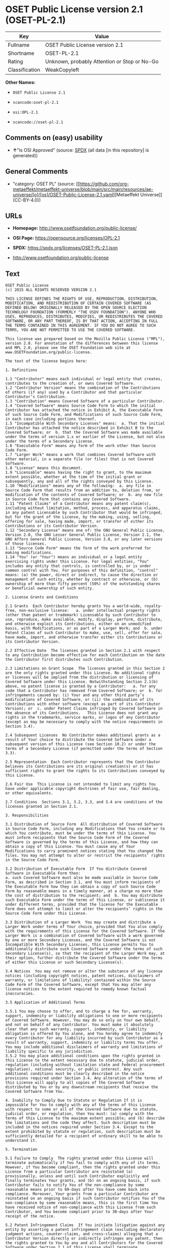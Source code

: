 * OSET Public License version 2.1 (OSET-PL-2.1)
| Key            | Value                                        |
|----------------+----------------------------------------------|
| Fullname       | OSET Public License version 2.1              |
| Shortname      | OSET-PL-2.1                                  |
| Rating         | Unknown, probably Attention or Stop or No-Go |
| Classification | WeakCopyleft                                 |

*Other Names:*

- =OSET Public License 2.1=

- =scancode:oset-pl-2.1=

- =osi:OPL-2.1=

- =scancode://oset-pl-2.1=

** Comments on (easy) usability

- *↑*"Is OSI Approved" (source:
  [[https://spdx.org/licenses/OSET-PL-2.1.html][SPDX]] (all data [in
  this repository] is generated))

** General Comments

- "category: OSET PL" (source:
  [[https://github.com/org-metaeffekt/metaeffekt-universe/blob/main/src/main/resources/ae-universe/[o]/[os]/OSET-Public-License-2.1.yaml][Metaeffekt
  Universe]] (CC-BY-4.0))

** URLs

- *Homepage:* http://www.osetfoundation.org/public-license/

- *OSI Page:* https://opensource.org/licenses/OPL-2.1

- *SPDX:* https://spdx.org/licenses/OSET-PL-2.1.json

- http://www.osetfoundation.org/public-license

** Text
#+begin_example
  OSET Public License
  (c) 2015 ALL RIGHTS RESERVED VERSION 2.1

  THIS LICENSE DEFINES THE RIGHTS OF USE, REPRODUCTION, DISTRIBUTION, MODIFICATION, AND REDISTRIBUTION OF CERTAIN COVERED SOFTWARE (AS DEFINED BELOW) ORIGINALLY RELEASED BY THE OPEN SOURCE ELECTION TECHNOLOGY FOUNDATION (FORMERLY "THE OSDV FOUNDATION"). ANYONE WHO USES, REPRODUCES, DISTRIBUTES, MODIFIES, OR REDISTRIBUTES THE COVERED SOFTWARE, OR ANY PART THEREOF, IS BY THAT ACTION, ACCEPTING IN FULL THE TERMS CONTAINED IN THIS AGREEMENT. IF YOU DO NOT AGREE TO SUCH TERMS, YOU ARE NOT PERMITTED TO USE THE COVERED SOFTWARE.

  This license was prepared based on the Mozilla Public License ("MPL"), version 2.0. For annotation of the differences between this license and MPL 2.0, please see the OSET Foundation web site at www.OSETFoundation.org/public-license.

  The text of the license begins here:

  1. Definitions

  1.1 "Contributor" means each individual or legal entity that creates, contributes to the creation of, or owns Covered Software. 
  1.2 "Contributor Version" means the combination of the Contributions of others (if any) used by a Contributor and that particular Contributor’s Contribution. 
  1.3 "Contribution" means Covered Software of a particular Contributor. 
  1.4 "Covered Software" means Source Code Form to which the initial Contributor has attached the notice in Exhibit A, the Executable Form of such Source Code Form, and Modifications of such Source Code Form, in each case including portions thereof. 
  1.5 "Incompatible With Secondary Licenses" means:  a. That the initial Contributor has attached the notice described in Exhibit B to the Covered Software; or  b. that the Covered Software was made available under the terms of version 1.x or earlier of the License, but not also under the terms of a Secondary License. 
  1.6 "Executable Form" means any form of the work other than Source Code Form. 
  1.7 "Larger Work" means a work that combines Covered Software with other material, in a separate file (or files) that is not Covered Software. 
  1.8 "License" means this document. 
  1.9 "Licensable" means having the right to grant, to the maximum extent possible, whether at the time of the initial grant or subsequently, any and all of the rights conveyed by this License. 
  1.10 "Modifications" means any of the following:  a. any file in Source Code Form that results from an addition to, deletion from, or modification of the contents of Covered Software; or  b. any new file in Source Code Form that contains any Covered Software. 
  1.11 "Patent Claims" of a Contributor means any patent claim(s), including without limitation, method, process, and apparatus claims, in any patent Licensable by such Contributor that would be infringed, but for the grant of the License, by the making, using, selling, offering for sale, having made, import, or transfer of either its Contributions or its Contributor Version. 
  1.12 "Secondary License" means one of: the GNU General Public License, Version 2.0, the GNU Lesser General Public License, Version 2.1, the GNU Affero General Public License, Version 3.0, or any later versions of those licenses. 
  1.13 "Source Code Form" means the form of the work preferred for making modifications. 
  1.14 "You" (or "Your") means an individual or a legal entity exercising rights under this License. For legal entities, "You" includes any entity that controls, is controlled by, or is under common control with You. For purposes of this definition, "control" means: (a) the power, direct or indirect, to cause the direction or management of such entity, whether by contract or otherwise, or (b) ownership of more than fifty percent (50%) of the outstanding shares or beneficial ownership of such entity.

  2. License Grants and Conditions

  2.1 Grants  Each Contributor hereby grants You a world-wide, royalty-free, non-exclusive license:   a. under intellectual property rights (other than patent or trademark) Licensable by such Contributor to use, reproduce, make available, modify, display, perform, distribute, and otherwise exploit its Contributions, either on an unmodified basis, with Modifications, or as part of a Larger Work; and  b. under Patent Claims of such Contributor to make, use, sell, offer for sale, have made, import, and otherwise transfer either its Contributions or its Contributor Version.

  2.2 Effective Date  The licenses granted in Section 2.1 with respect to any Contribution become effective for each Contribution on the date the Contributor first distributes such Contribution.

  2.3 Limitations on Grant Scope  The licenses granted in this Section 2 are the only rights granted under this License. No additional rights or licenses will be implied from the distribution or licensing of Covered Software under this License. Notwithstanding Section 2.1(b) above, no patent license is granted by a Contributor:   a. for any code that a Contributor has removed from Covered Software; or  b. for infringements caused by: (i) Your and any other third party’s modifications of Covered Software, or (ii) the combination of its Contributions with other software (except as part of its Contributor Version); or  c. under Patent Claims infringed by Covered Software in the absence of its Contributions.   This License does not grant any rights in the trademarks, service marks, or logos of any Contributor (except as may be necessary to comply with the notice requirements in Section 3.4).

  2.4 Subsequent Licenses  No Contributor makes additional grants as a result of Your choice to distribute the Covered Software under a subsequent version of this License (see Section 10.2) or under the terms of a Secondary License (if permitted under the terms of Section 3.3).

  2.5 Representation  Each Contributor represents that the Contributor believes its Contributions are its original creation(s) or it has sufficient rights to grant the rights to its Contributions conveyed by this License.

  2.6 Fair Use  This License is not intended to limit any rights You have under applicable copyright doctrines of fair use, fair dealing, or other equivalents.

  2.7 Conditions  Sections 3.1, 3.2, 3.3, and 3.4 are conditions of the licenses granted in Section 2.1.

  3. Responsibilities

  3.1 Distribution of Source Form  All distribution of Covered Software in Source Code Form, including any Modifications that You create or to which You contribute, must be under the terms of this License. You must inform recipients that the Source Code Form of the Covered Software is governed by the terms of this License, and how they can obtain a copy of this License. You must cause any of Your Modifications to carry prominent notices stating that You changed the files. You may not attempt to alter or restrict the recipients’ rights in the Source Code Form.

  3.2 Distribution of Executable Form  If You distribute Covered Software in Executable Form then:  
  a. such Covered Software must also be made available in Source Code Form, as described in Section 3.1, and You must inform recipients of the Executable Form how they can obtain a copy of such Source Code Form by reasonable means in a timely manner, at a charge no more than the cost of distribution to the recipient; and  b. You may distribute such Executable Form under the terms of this License, or sublicense it under different terms, provided that the license for the Executable Form does not attempt to limit or alter the recipients’ rights in the Source Code Form under this License.

  3.3 Distribution of a Larger Work  You may create and distribute a Larger Work under terms of Your choice, provided that You also comply with the requirements of this License for the Covered Software. If the Larger Work is a combination of Covered Software with a work governed by one or more Secondary Licenses, and the Covered Software is not Incompatible With Secondary Licenses, this License permits You to additionally distribute such Covered Software under the terms of such Secondary License(s), so that the recipient of the Larger Work may, at their option, further distribute the Covered Software under the terms of either this License or such Secondary License(s).

  3.4 Notices  You may not remove or alter the substance of any license notices (including copyright notices, patent notices, disclaimers of warranty, or limitations of liability) contained within the Source Code Form of the Covered Software, except that You may alter any license notices to the extent required to remedy known factual inaccuracies.

  3.5 Application of Additional Terms

  3.5.1 You may choose to offer, and to charge a fee for, warranty, support, indemnity or liability obligations to one or more recipients of Covered Software. However, You may do so only on Your own behalf, and not on behalf of any Contributor. You must make it absolutely clear that any such warranty, support, indemnity, or liability obligation is offered by You alone, and You hereby agree to indemnify every Contributor for any liability incurred by such Contributor as a result of warranty, support, indemnity or liability terms You offer. You may include additional disclaimers of warranty and limitations of liability specific to any jurisdiction. 
  3.5.2 You may place additional conditions upon the rights granted in this License to the extent necessary due to statute, judicial order, regulation (including without limitation state and federal procurement regulation), national security, or public interest. Any such additional conditions must be clearly described in the notice provisions required under Section 3.4. Any alteration of the terms of this License will apply to all copies of the Covered Software distributed by You or by any downstream recipients that receive the Covered Software from You.

  4. Inability to Comply Due to Statute or Regulation If it is impossible for You to comply with any of the terms of this License with respect to some or all of the Covered Software due to statute, judicial order, or regulation, then You must: (a) comply with the terms of this License to the maximum extent possible; and (b) describe the limitations and the code they affect. Such description must be included in the notices required under Section 3.4. Except to the extent prohibited by statute or regulation, such description must be sufficiently detailed for a recipient of ordinary skill to be able to understand it.

  5. Termination

  5.1 Failure to Comply  The rights granted under this License will terminate automatically if You fail to comply with any of its terms. However, if You become compliant, then the rights granted under this License from a particular Contributor are reinstated (a) provisionally, unless and until such Contributor explicitly and finally terminates Your grants, and (b) on an ongoing basis, if such Contributor fails to notify You of the non-compliance by some reasonable means prior to 60-days after You have come back into compliance. Moreover, Your grants from a particular Contributor are reinstated on an ongoing basis if such Contributor notifies You of the non-compliance by some reasonable means, this is the first time You have received notice of non-compliance with this License from such Contributor, and You become compliant prior to 30-days after Your receipt of the notice.

  5.2 Patent Infringement Claims  If You initiate litigation against any entity by asserting a patent infringement claim (excluding declaratory judgment actions, counter-claims, and cross-claims) alleging that a Contributor Version directly or indirectly infringes any patent, then the rights granted to You by any and all Contributors for the Covered Software under Section 2.1 of this License shall terminate.

  5.3 Additional Compliance Terms  Notwithstanding the foregoing in this Section 5, for purposes of this Section, if You breach Section 3.1 (Distribution of Source Form), Section 3.2 (Distribution of Executable Form), Section 3.3 (Distribution of a Larger Work), or Section 3.4 (Notices), then becoming compliant as described in Section 5.1 must also include, no later than 30 days after receipt by You of notice of such violation by a Contributor, making the Covered Software available in Source Code Form as required by this License on a publicly available computer network for a period of no less than three (3) years.

  5.4 Contributor Remedies  If You fail to comply with the terms of this License and do not thereafter become compliant in accordance with Section 5.1 and, if applicable, Section 5.3, then each Contributor reserves its right, in addition to any other rights it may have in law or in equity, to bring an action seeking injunctive relief, or damages for willful copyright or patent infringement (including without limitation damages for unjust enrichment, where available under law), for all actions in violation of rights that would otherwise have been granted under the terms of this License.

  5.5 End User License Agreements  In the event of termination under this Section 5, all end user license agreements (excluding distributors and resellers), which have been validly granted by You or Your distributors under this License prior to termination shall survive termination.

  6. Disclaimer of Warranty Covered Software is provided under this License on an "as is" basis, without warranty of any kind, either expressed, implied, or statutory, including, without limitation, warranties that the Covered Software is free of defects, merchantable, fit for a particular purpose or non-infringing. The entire risk as to the quality and performance of the Covered Software is with You. Should any Covered Software prove defective in any respect, You (not any Contributor) assume the cost of any necessary servicing, repair, or correction. This disclaimer of warranty constitutes an essential part of this License. No use of any Covered Software is authorized under this License except under this disclaimer.

  7. Limitation of Liability Under no circumstances and under no legal theory, whether tort (including negligence), contract, or otherwise, shall any Contributor, or anyone who distributes Covered Software as permitted above, be liable to You for any direct, indirect, special, incidental, or consequential damages of any character including, without limitation, damages for lost profits, loss of goodwill, work stoppage, computer failure or malfunction, or any and all other commercial damages or losses, even if such party shall have been informed of the possibility of such damages. This limitation of liability shall not apply to liability for death or personal injury resulting from such party’s negligence to the extent applicable law prohibits such limitation. Some jurisdictions do not allow the exclusion or limitation of incidental or consequential damages, so this exclusion and limitation may not apply to You.

  8. Litigation Any litigation relating to this License may be brought only in the courts of a jurisdiction where the defendant maintains its principal place of business and such litigation shall be governed by laws of that jurisdiction, without reference to its conflict-of-law provisions. Nothing in this Section shall prevent a party’s ability to bring cross-claims or counter-claims.

  9. Government Terms

  9.1 Commercial Item  The Covered Software is a "commercial item," as that term is defined in 48 C.F.R. 2.101 (Oct. 1995), consisting of "commercial computer software" and "commercial computer software documentation," as such terms are used in 48 C.F.R. 12.212 (Sept. 1995). Consistent with 48 C.F.R. 12.212 and 48 C.F.R. 227.7202-1 through 227.7202-4 (June 1995), all U.S. Government End Users acquire Covered Software with only those rights set forth herein.

  9.2 No Sovereign Immunity  The U.S. federal government and states that use or distribute Covered Software hereby waive their sovereign immunity with respect to enforcement of the provisions of this License.

  9.3 Choice of Law and Venue

  9.3.1 If You are a government of a state of the United States, or Your use of the Covered Software is pursuant to a procurement contract with such a state government, this License shall be governed by the law of such state, excluding its conflict-of-law provisions, and the adjudication of disputes relating to this License will be subject to the exclusive jurisdiction of the state and federal courts located in such state. 
  9.3.2 If You are an agency of the United States federal government, or Your use of the Covered Software is pursuant to a procurement contract with such an agency, this License shall be governed by federal law for all purposes, and the adjudication of disputes relating to this License will be subject to the exclusive jurisdiction of the federal courts located in Washington, D.C. 
  9.3.3 You may alter the terms of this Section 9.3 for this License as described in Section 3.5.2.

  9.4 Supremacy  This Section 9 is in lieu of, and supersedes, any other Federal Acquisition Regulation, Defense Federal Acquisition Regulation, or other clause or provision that addresses government rights in computer software under this License.

  10. Miscellaneous This License represents the complete agreement concerning the subject matter hereof. If any provision of this License is held to be unenforceable, such provision shall be reformed only to the extent necessary to make it enforceable. Any law or regulation, which provides that the language of a contract shall be construed against the drafter, shall not be used to construe this License against a Contributor.

  11. Versions of the License

  11.1 New Versions The Open Source Election Technology Foundation ("OSET") (formerly known as the Open Source Digital Voting Foundation) is the steward of this License. Except as provided in Section 11.3, no one other than the license steward has the right to modify or publish new versions of this License. Each version will be given a distinguishing version number.

  11.2 Effects of New Versions You may distribute the Covered Software under the terms of the version of the License under which You originally received the Covered Software, or under the terms of any subsequent version published by the license steward.

  11.3 Modified Versions If You create software not governed by this License, and You want to create a new license for such software, You may create and use a modified version of this License if You rename the license and remove any references to the name of the license steward (except to note that such modified license differs from this License).

  11.4 Distributing Source Code Form That is Incompatible With Secondary Licenses If You choose to distribute Source Code Form that is Incompatible With Secondary Licenses under the terms of this version of the License, the notice described in Exhibit B of this License must be attached.

  EXHIBIT A – Source Code Form License Notice

  This Source Code Form is subject to the terms of the OSET Public License, v.2.1 ("OSET-PL-2.1"). If a copy of the OPL was not distributed with this file, You can obtain one at: www.OSETFoundation.org/public-license.

  If it is not possible or desirable to put the Notice in a particular file, then You may include the Notice in a location (e.g., such as a LICENSE file in a relevant directory) where a recipient would be likely to look for such a notice. You may add additional accurate notices of copyright ownership.

  EXHIBIT B - "Incompatible With Secondary License" Notice

  This Source Code Form is "Incompatible With Secondary Licenses", as defined by the OSET Public License, v.2.1.
#+end_example

--------------

** Raw Data
*** Facts

- LicenseName

- [[https://github.com/org-metaeffekt/metaeffekt-universe/blob/main/src/main/resources/ae-universe/[o]/[os]/OSET-Public-License-2.1.yaml][Metaeffekt
  Universe]] (CC-BY-4.0)

- [[https://github.com/OpenChain-Project/curriculum/raw/ddf1e879341adbd9b297cd67c5d5c16b2076540b/policy-template/Open%20Source%20Policy%20Template%20for%20OpenChain%20Specification%201.2.ods][OpenChainPolicyTemplate]]
  (CC0-1.0)

- [[https://spdx.org/licenses/OSET-PL-2.1.html][SPDX]] (all data [in
  this repository] is generated)

- [[https://github.com/nexB/scancode-toolkit/blob/develop/src/licensedcode/data/licenses/oset-pl-2.1.yml][Scancode]]
  (CC0-1.0)

*** Raw JSON
#+begin_example
  {
      "__impliedNames": [
          "OSET-PL-2.1",
          "OSET Public License 2.1",
          "scancode:oset-pl-2.1",
          "osi:OPL-2.1",
          "OSET Public License version 2.1",
          "scancode://oset-pl-2.1"
      ],
      "__impliedId": "OSET-PL-2.1",
      "__impliedAmbiguousNames": [
          "OSET PL, Version 2.1",
          "OSET PL, 2.1",
          "OSET-PL, Version 2.1",
          "OSET-PL, 2.1",
          "OSET Public License (c) 2015 ALL RIGHTS RESERVED VERSION 2.1"
      ],
      "__impliedComments": [
          [
              "Metaeffekt Universe",
              [
                  "category: OSET PL"
              ]
          ]
      ],
      "facts": {
          "LicenseName": {
              "implications": {
                  "__impliedNames": [
                      "OSET-PL-2.1"
                  ],
                  "__impliedId": "OSET-PL-2.1"
              },
              "shortname": "OSET-PL-2.1",
              "otherNames": []
          },
          "SPDX": {
              "isSPDXLicenseDeprecated": false,
              "spdxFullName": "OSET Public License version 2.1",
              "spdxDetailsURL": "https://spdx.org/licenses/OSET-PL-2.1.json",
              "_sourceURL": "https://spdx.org/licenses/OSET-PL-2.1.html",
              "spdxLicIsOSIApproved": true,
              "spdxSeeAlso": [
                  "http://www.osetfoundation.org/public-license",
                  "https://opensource.org/licenses/OPL-2.1"
              ],
              "_implications": {
                  "__impliedNames": [
                      "OSET-PL-2.1",
                      "OSET Public License version 2.1"
                  ],
                  "__impliedId": "OSET-PL-2.1",
                  "__impliedJudgement": [
                      [
                          "SPDX",
                          {
                              "tag": "PositiveJudgement",
                              "contents": "Is OSI Approved"
                          }
                      ]
                  ],
                  "__isOsiApproved": true,
                  "__impliedURLs": [
                      [
                          "SPDX",
                          "https://spdx.org/licenses/OSET-PL-2.1.json"
                      ],
                      [
                          null,
                          "http://www.osetfoundation.org/public-license"
                      ],
                      [
                          null,
                          "https://opensource.org/licenses/OPL-2.1"
                      ]
                  ]
              },
              "spdxLicenseId": "OSET-PL-2.1"
          },
          "Scancode": {
              "otherUrls": [
                  "http://opensource.org/licenses/OPL-2.1",
                  "http://www.osetfoundation.org/public-license"
              ],
              "homepageUrl": "http://www.osetfoundation.org/public-license/",
              "shortName": "OSET-PL-2.1",
              "textUrls": null,
              "text": "OSET Public License\n(c) 2015 ALL RIGHTS RESERVED VERSION 2.1\n\nTHIS LICENSE DEFINES THE RIGHTS OF USE, REPRODUCTION, DISTRIBUTION, MODIFICATION, AND REDISTRIBUTION OF CERTAIN COVERED SOFTWARE (AS DEFINED BELOW) ORIGINALLY RELEASED BY THE OPEN SOURCE ELECTION TECHNOLOGY FOUNDATION (FORMERLY \"THE OSDV FOUNDATION\"). ANYONE WHO USES, REPRODUCES, DISTRIBUTES, MODIFIES, OR REDISTRIBUTES THE COVERED SOFTWARE, OR ANY PART THEREOF, IS BY THAT ACTION, ACCEPTING IN FULL THE TERMS CONTAINED IN THIS AGREEMENT. IF YOU DO NOT AGREE TO SUCH TERMS, YOU ARE NOT PERMITTED TO USE THE COVERED SOFTWARE.\n\nThis license was prepared based on the Mozilla Public License (\"MPL\"), version 2.0. For annotation of the differences between this license and MPL 2.0, please see the OSET Foundation web site at www.OSETFoundation.org/public-license.\n\nThe text of the license begins here:\n\n1. Definitions\n\n1.1 \"Contributor\" means each individual or legal entity that creates, contributes to the creation of, or owns Covered Software. \n1.2 \"Contributor Version\" means the combination of the Contributions of others (if any) used by a Contributor and that particular Contributorâs Contribution. \n1.3 \"Contribution\" means Covered Software of a particular Contributor. \n1.4 \"Covered Software\" means Source Code Form to which the initial Contributor has attached the notice in Exhibit A, the Executable Form of such Source Code Form, and Modifications of such Source Code Form, in each case including portions thereof. \n1.5 \"Incompatible With Secondary Licenses\" means:  a. That the initial Contributor has attached the notice described in Exhibit B to the Covered Software; or  b. that the Covered Software was made available under the terms of version 1.x or earlier of the License, but not also under the terms of a Secondary License. \n1.6 \"Executable Form\" means any form of the work other than Source Code Form. \n1.7 \"Larger Work\" means a work that combines Covered Software with other material, in a separate file (or files) that is not Covered Software. \n1.8 \"License\" means this document. \n1.9 \"Licensable\" means having the right to grant, to the maximum extent possible, whether at the time of the initial grant or subsequently, any and all of the rights conveyed by this License. \n1.10 \"Modifications\" means any of the following:  a. any file in Source Code Form that results from an addition to, deletion from, or modification of the contents of Covered Software; or  b. any new file in Source Code Form that contains any Covered Software. \n1.11 \"Patent Claims\" of a Contributor means any patent claim(s), including without limitation, method, process, and apparatus claims, in any patent Licensable by such Contributor that would be infringed, but for the grant of the License, by the making, using, selling, offering for sale, having made, import, or transfer of either its Contributions or its Contributor Version. \n1.12 \"Secondary License\" means one of: the GNU General Public License, Version 2.0, the GNU Lesser General Public License, Version 2.1, the GNU Affero General Public License, Version 3.0, or any later versions of those licenses. \n1.13 \"Source Code Form\" means the form of the work preferred for making modifications. \n1.14 \"You\" (or \"Your\") means an individual or a legal entity exercising rights under this License. For legal entities, \"You\" includes any entity that controls, is controlled by, or is under common control with You. For purposes of this definition, \"control\" means: (a) the power, direct or indirect, to cause the direction or management of such entity, whether by contract or otherwise, or (b) ownership of more than fifty percent (50%) of the outstanding shares or beneficial ownership of such entity.\n\n2. License Grants and Conditions\n\n2.1 Grants  Each Contributor hereby grants You a world-wide, royalty-free, non-exclusive license:   a. under intellectual property rights (other than patent or trademark) Licensable by such Contributor to use, reproduce, make available, modify, display, perform, distribute, and otherwise exploit its Contributions, either on an unmodified basis, with Modifications, or as part of a Larger Work; and  b. under Patent Claims of such Contributor to make, use, sell, offer for sale, have made, import, and otherwise transfer either its Contributions or its Contributor Version.\n\n2.2 Effective Date  The licenses granted in Section 2.1 with respect to any Contribution become effective for each Contribution on the date the Contributor first distributes such Contribution.\n\n2.3 Limitations on Grant Scope  The licenses granted in this Section 2 are the only rights granted under this License. No additional rights or licenses will be implied from the distribution or licensing of Covered Software under this License. Notwithstanding Section 2.1(b) above, no patent license is granted by a Contributor:   a. for any code that a Contributor has removed from Covered Software; or  b. for infringements caused by: (i) Your and any other third partyâs modifications of Covered Software, or (ii) the combination of its Contributions with other software (except as part of its Contributor Version); or  c. under Patent Claims infringed by Covered Software in the absence of its Contributions.   This License does not grant any rights in the trademarks, service marks, or logos of any Contributor (except as may be necessary to comply with the notice requirements in Section 3.4).\n\n2.4 Subsequent Licenses  No Contributor makes additional grants as a result of Your choice to distribute the Covered Software under a subsequent version of this License (see Section 10.2) or under the terms of a Secondary License (if permitted under the terms of Section 3.3).\n\n2.5 Representation  Each Contributor represents that the Contributor believes its Contributions are its original creation(s) or it has sufficient rights to grant the rights to its Contributions conveyed by this License.\n\n2.6 Fair Use  This License is not intended to limit any rights You have under applicable copyright doctrines of fair use, fair dealing, or other equivalents.\n\n2.7 Conditions  Sections 3.1, 3.2, 3.3, and 3.4 are conditions of the licenses granted in Section 2.1.\n\n3. Responsibilities\n\n3.1 Distribution of Source Form  All distribution of Covered Software in Source Code Form, including any Modifications that You create or to which You contribute, must be under the terms of this License. You must inform recipients that the Source Code Form of the Covered Software is governed by the terms of this License, and how they can obtain a copy of this License. You must cause any of Your Modifications to carry prominent notices stating that You changed the files. You may not attempt to alter or restrict the recipientsâ rights in the Source Code Form.\n\n3.2 Distribution of Executable Form  If You distribute Covered Software in Executable Form then:  \na. such Covered Software must also be made available in Source Code Form, as described in Section 3.1, and You must inform recipients of the Executable Form how they can obtain a copy of such Source Code Form by reasonable means in a timely manner, at a charge no more than the cost of distribution to the recipient; and  b. You may distribute such Executable Form under the terms of this License, or sublicense it under different terms, provided that the license for the Executable Form does not attempt to limit or alter the recipientsâ rights in the Source Code Form under this License.\n\n3.3 Distribution of a Larger Work  You may create and distribute a Larger Work under terms of Your choice, provided that You also comply with the requirements of this License for the Covered Software. If the Larger Work is a combination of Covered Software with a work governed by one or more Secondary Licenses, and the Covered Software is not Incompatible With Secondary Licenses, this License permits You to additionally distribute such Covered Software under the terms of such Secondary License(s), so that the recipient of the Larger Work may, at their option, further distribute the Covered Software under the terms of either this License or such Secondary License(s).\n\n3.4 Notices  You may not remove or alter the substance of any license notices (including copyright notices, patent notices, disclaimers of warranty, or limitations of liability) contained within the Source Code Form of the Covered Software, except that You may alter any license notices to the extent required to remedy known factual inaccuracies.\n\n3.5 Application of Additional Terms\n\n3.5.1 You may choose to offer, and to charge a fee for, warranty, support, indemnity or liability obligations to one or more recipients of Covered Software. However, You may do so only on Your own behalf, and not on behalf of any Contributor. You must make it absolutely clear that any such warranty, support, indemnity, or liability obligation is offered by You alone, and You hereby agree to indemnify every Contributor for any liability incurred by such Contributor as a result of warranty, support, indemnity or liability terms You offer. You may include additional disclaimers of warranty and limitations of liability specific to any jurisdiction. \n3.5.2 You may place additional conditions upon the rights granted in this License to the extent necessary due to statute, judicial order, regulation (including without limitation state and federal procurement regulation), national security, or public interest. Any such additional conditions must be clearly described in the notice provisions required under Section 3.4. Any alteration of the terms of this License will apply to all copies of the Covered Software distributed by You or by any downstream recipients that receive the Covered Software from You.\n\n4. Inability to Comply Due to Statute or Regulation If it is impossible for You to comply with any of the terms of this License with respect to some or all of the Covered Software due to statute, judicial order, or regulation, then You must: (a) comply with the terms of this License to the maximum extent possible; and (b) describe the limitations and the code they affect. Such description must be included in the notices required under Section 3.4. Except to the extent prohibited by statute or regulation, such description must be sufficiently detailed for a recipient of ordinary skill to be able to understand it.\n\n5. Termination\n\n5.1 Failure to Comply  The rights granted under this License will terminate automatically if You fail to comply with any of its terms. However, if You become compliant, then the rights granted under this License from a particular Contributor are reinstated (a) provisionally, unless and until such Contributor explicitly and finally terminates Your grants, and (b) on an ongoing basis, if such Contributor fails to notify You of the non-compliance by some reasonable means prior to 60-days after You have come back into compliance. Moreover, Your grants from a particular Contributor are reinstated on an ongoing basis if such Contributor notifies You of the non-compliance by some reasonable means, this is the first time You have received notice of non-compliance with this License from such Contributor, and You become compliant prior to 30-days after Your receipt of the notice.\n\n5.2 Patent Infringement Claims  If You initiate litigation against any entity by asserting a patent infringement claim (excluding declaratory judgment actions, counter-claims, and cross-claims) alleging that a Contributor Version directly or indirectly infringes any patent, then the rights granted to You by any and all Contributors for the Covered Software under Section 2.1 of this License shall terminate.\n\n5.3 Additional Compliance Terms  Notwithstanding the foregoing in this Section 5, for purposes of this Section, if You breach Section 3.1 (Distribution of Source Form), Section 3.2 (Distribution of Executable Form), Section 3.3 (Distribution of a Larger Work), or Section 3.4 (Notices), then becoming compliant as described in Section 5.1 must also include, no later than 30 days after receipt by You of notice of such violation by a Contributor, making the Covered Software available in Source Code Form as required by this License on a publicly available computer network for a period of no less than three (3) years.\n\n5.4 Contributor Remedies  If You fail to comply with the terms of this License and do not thereafter become compliant in accordance with Section 5.1 and, if applicable, Section 5.3, then each Contributor reserves its right, in addition to any other rights it may have in law or in equity, to bring an action seeking injunctive relief, or damages for willful copyright or patent infringement (including without limitation damages for unjust enrichment, where available under law), for all actions in violation of rights that would otherwise have been granted under the terms of this License.\n\n5.5 End User License Agreements  In the event of termination under this Section 5, all end user license agreements (excluding distributors and resellers), which have been validly granted by You or Your distributors under this License prior to termination shall survive termination.\n\n6. Disclaimer of Warranty Covered Software is provided under this License on an \"as is\" basis, without warranty of any kind, either expressed, implied, or statutory, including, without limitation, warranties that the Covered Software is free of defects, merchantable, fit for a particular purpose or non-infringing. The entire risk as to the quality and performance of the Covered Software is with You. Should any Covered Software prove defective in any respect, You (not any Contributor) assume the cost of any necessary servicing, repair, or correction. This disclaimer of warranty constitutes an essential part of this License. No use of any Covered Software is authorized under this License except under this disclaimer.\n\n7. Limitation of Liability Under no circumstances and under no legal theory, whether tort (including negligence), contract, or otherwise, shall any Contributor, or anyone who distributes Covered Software as permitted above, be liable to You for any direct, indirect, special, incidental, or consequential damages of any character including, without limitation, damages for lost profits, loss of goodwill, work stoppage, computer failure or malfunction, or any and all other commercial damages or losses, even if such party shall have been informed of the possibility of such damages. This limitation of liability shall not apply to liability for death or personal injury resulting from such partyâs negligence to the extent applicable law prohibits such limitation. Some jurisdictions do not allow the exclusion or limitation of incidental or consequential damages, so this exclusion and limitation may not apply to You.\n\n8. Litigation Any litigation relating to this License may be brought only in the courts of a jurisdiction where the defendant maintains its principal place of business and such litigation shall be governed by laws of that jurisdiction, without reference to its conflict-of-law provisions. Nothing in this Section shall prevent a partyâs ability to bring cross-claims or counter-claims.\n\n9. Government Terms\n\n9.1 Commercial Item  The Covered Software is a \"commercial item,\" as that term is defined in 48 C.F.R. 2.101 (Oct. 1995), consisting of \"commercial computer software\" and \"commercial computer software documentation,\" as such terms are used in 48 C.F.R. 12.212 (Sept. 1995). Consistent with 48 C.F.R. 12.212 and 48 C.F.R. 227.7202-1 through 227.7202-4 (June 1995), all U.S. Government End Users acquire Covered Software with only those rights set forth herein.\n\n9.2 No Sovereign Immunity  The U.S. federal government and states that use or distribute Covered Software hereby waive their sovereign immunity with respect to enforcement of the provisions of this License.\n\n9.3 Choice of Law and Venue\n\n9.3.1 If You are a government of a state of the United States, or Your use of the Covered Software is pursuant to a procurement contract with such a state government, this License shall be governed by the law of such state, excluding its conflict-of-law provisions, and the adjudication of disputes relating to this License will be subject to the exclusive jurisdiction of the state and federal courts located in such state. \n9.3.2 If You are an agency of the United States federal government, or Your use of the Covered Software is pursuant to a procurement contract with such an agency, this License shall be governed by federal law for all purposes, and the adjudication of disputes relating to this License will be subject to the exclusive jurisdiction of the federal courts located in Washington, D.C. \n9.3.3 You may alter the terms of this Section 9.3 for this License as described in Section 3.5.2.\n\n9.4 Supremacy  This Section 9 is in lieu of, and supersedes, any other Federal Acquisition Regulation, Defense Federal Acquisition Regulation, or other clause or provision that addresses government rights in computer software under this License.\n\n10. Miscellaneous This License represents the complete agreement concerning the subject matter hereof. If any provision of this License is held to be unenforceable, such provision shall be reformed only to the extent necessary to make it enforceable. Any law or regulation, which provides that the language of a contract shall be construed against the drafter, shall not be used to construe this License against a Contributor.\n\n11. Versions of the License\n\n11.1 New Versions The Open Source Election Technology Foundation (\"OSET\") (formerly known as the Open Source Digital Voting Foundation) is the steward of this License. Except as provided in Section 11.3, no one other than the license steward has the right to modify or publish new versions of this License. Each version will be given a distinguishing version number.\n\n11.2 Effects of New Versions You may distribute the Covered Software under the terms of the version of the License under which You originally received the Covered Software, or under the terms of any subsequent version published by the license steward.\n\n11.3 Modified Versions If You create software not governed by this License, and You want to create a new license for such software, You may create and use a modified version of this License if You rename the license and remove any references to the name of the license steward (except to note that such modified license differs from this License).\n\n11.4 Distributing Source Code Form That is Incompatible With Secondary Licenses If You choose to distribute Source Code Form that is Incompatible With Secondary Licenses under the terms of this version of the License, the notice described in Exhibit B of this License must be attached.\n\nEXHIBIT A â Source Code Form License Notice\n\nThis Source Code Form is subject to the terms of the OSET Public License, v.2.1 (\"OSET-PL-2.1\"). If a copy of the OPL was not distributed with this file, You can obtain one at: www.OSETFoundation.org/public-license.\n\nIf it is not possible or desirable to put the Notice in a particular file, then You may include the Notice in a location (e.g., such as a LICENSE file in a relevant directory) where a recipient would be likely to look for such a notice. You may add additional accurate notices of copyright ownership.\n\nEXHIBIT B - \"Incompatible With Secondary License\" Notice\n\nThis Source Code Form is \"Incompatible With Secondary Licenses\", as defined by the OSET Public License, v.2.1.",
              "category": "Copyleft Limited",
              "osiUrl": "https://opensource.org/licenses/OPL-2.1",
              "owner": "OSET Foundation",
              "_sourceURL": "https://github.com/nexB/scancode-toolkit/blob/develop/src/licensedcode/data/licenses/oset-pl-2.1.yml",
              "key": "oset-pl-2.1",
              "name": "OSET Public License version 2.1",
              "spdxId": "OSET-PL-2.1",
              "notes": null,
              "_implications": {
                  "__impliedNames": [
                      "scancode://oset-pl-2.1",
                      "OSET-PL-2.1",
                      "OSET-PL-2.1"
                  ],
                  "__impliedId": "OSET-PL-2.1",
                  "__impliedCopyleft": [
                      [
                          "Scancode",
                          "WeakCopyleft"
                      ]
                  ],
                  "__calculatedCopyleft": "WeakCopyleft",
                  "__impliedText": "OSET Public License\n(c) 2015 ALL RIGHTS RESERVED VERSION 2.1\n\nTHIS LICENSE DEFINES THE RIGHTS OF USE, REPRODUCTION, DISTRIBUTION, MODIFICATION, AND REDISTRIBUTION OF CERTAIN COVERED SOFTWARE (AS DEFINED BELOW) ORIGINALLY RELEASED BY THE OPEN SOURCE ELECTION TECHNOLOGY FOUNDATION (FORMERLY \"THE OSDV FOUNDATION\"). ANYONE WHO USES, REPRODUCES, DISTRIBUTES, MODIFIES, OR REDISTRIBUTES THE COVERED SOFTWARE, OR ANY PART THEREOF, IS BY THAT ACTION, ACCEPTING IN FULL THE TERMS CONTAINED IN THIS AGREEMENT. IF YOU DO NOT AGREE TO SUCH TERMS, YOU ARE NOT PERMITTED TO USE THE COVERED SOFTWARE.\n\nThis license was prepared based on the Mozilla Public License (\"MPL\"), version 2.0. For annotation of the differences between this license and MPL 2.0, please see the OSET Foundation web site at www.OSETFoundation.org/public-license.\n\nThe text of the license begins here:\n\n1. Definitions\n\n1.1 \"Contributor\" means each individual or legal entity that creates, contributes to the creation of, or owns Covered Software. \n1.2 \"Contributor Version\" means the combination of the Contributions of others (if any) used by a Contributor and that particular Contributor’s Contribution. \n1.3 \"Contribution\" means Covered Software of a particular Contributor. \n1.4 \"Covered Software\" means Source Code Form to which the initial Contributor has attached the notice in Exhibit A, the Executable Form of such Source Code Form, and Modifications of such Source Code Form, in each case including portions thereof. \n1.5 \"Incompatible With Secondary Licenses\" means:  a. That the initial Contributor has attached the notice described in Exhibit B to the Covered Software; or  b. that the Covered Software was made available under the terms of version 1.x or earlier of the License, but not also under the terms of a Secondary License. \n1.6 \"Executable Form\" means any form of the work other than Source Code Form. \n1.7 \"Larger Work\" means a work that combines Covered Software with other material, in a separate file (or files) that is not Covered Software. \n1.8 \"License\" means this document. \n1.9 \"Licensable\" means having the right to grant, to the maximum extent possible, whether at the time of the initial grant or subsequently, any and all of the rights conveyed by this License. \n1.10 \"Modifications\" means any of the following:  a. any file in Source Code Form that results from an addition to, deletion from, or modification of the contents of Covered Software; or  b. any new file in Source Code Form that contains any Covered Software. \n1.11 \"Patent Claims\" of a Contributor means any patent claim(s), including without limitation, method, process, and apparatus claims, in any patent Licensable by such Contributor that would be infringed, but for the grant of the License, by the making, using, selling, offering for sale, having made, import, or transfer of either its Contributions or its Contributor Version. \n1.12 \"Secondary License\" means one of: the GNU General Public License, Version 2.0, the GNU Lesser General Public License, Version 2.1, the GNU Affero General Public License, Version 3.0, or any later versions of those licenses. \n1.13 \"Source Code Form\" means the form of the work preferred for making modifications. \n1.14 \"You\" (or \"Your\") means an individual or a legal entity exercising rights under this License. For legal entities, \"You\" includes any entity that controls, is controlled by, or is under common control with You. For purposes of this definition, \"control\" means: (a) the power, direct or indirect, to cause the direction or management of such entity, whether by contract or otherwise, or (b) ownership of more than fifty percent (50%) of the outstanding shares or beneficial ownership of such entity.\n\n2. License Grants and Conditions\n\n2.1 Grants  Each Contributor hereby grants You a world-wide, royalty-free, non-exclusive license:   a. under intellectual property rights (other than patent or trademark) Licensable by such Contributor to use, reproduce, make available, modify, display, perform, distribute, and otherwise exploit its Contributions, either on an unmodified basis, with Modifications, or as part of a Larger Work; and  b. under Patent Claims of such Contributor to make, use, sell, offer for sale, have made, import, and otherwise transfer either its Contributions or its Contributor Version.\n\n2.2 Effective Date  The licenses granted in Section 2.1 with respect to any Contribution become effective for each Contribution on the date the Contributor first distributes such Contribution.\n\n2.3 Limitations on Grant Scope  The licenses granted in this Section 2 are the only rights granted under this License. No additional rights or licenses will be implied from the distribution or licensing of Covered Software under this License. Notwithstanding Section 2.1(b) above, no patent license is granted by a Contributor:   a. for any code that a Contributor has removed from Covered Software; or  b. for infringements caused by: (i) Your and any other third party’s modifications of Covered Software, or (ii) the combination of its Contributions with other software (except as part of its Contributor Version); or  c. under Patent Claims infringed by Covered Software in the absence of its Contributions.   This License does not grant any rights in the trademarks, service marks, or logos of any Contributor (except as may be necessary to comply with the notice requirements in Section 3.4).\n\n2.4 Subsequent Licenses  No Contributor makes additional grants as a result of Your choice to distribute the Covered Software under a subsequent version of this License (see Section 10.2) or under the terms of a Secondary License (if permitted under the terms of Section 3.3).\n\n2.5 Representation  Each Contributor represents that the Contributor believes its Contributions are its original creation(s) or it has sufficient rights to grant the rights to its Contributions conveyed by this License.\n\n2.6 Fair Use  This License is not intended to limit any rights You have under applicable copyright doctrines of fair use, fair dealing, or other equivalents.\n\n2.7 Conditions  Sections 3.1, 3.2, 3.3, and 3.4 are conditions of the licenses granted in Section 2.1.\n\n3. Responsibilities\n\n3.1 Distribution of Source Form  All distribution of Covered Software in Source Code Form, including any Modifications that You create or to which You contribute, must be under the terms of this License. You must inform recipients that the Source Code Form of the Covered Software is governed by the terms of this License, and how they can obtain a copy of this License. You must cause any of Your Modifications to carry prominent notices stating that You changed the files. You may not attempt to alter or restrict the recipients’ rights in the Source Code Form.\n\n3.2 Distribution of Executable Form  If You distribute Covered Software in Executable Form then:  \na. such Covered Software must also be made available in Source Code Form, as described in Section 3.1, and You must inform recipients of the Executable Form how they can obtain a copy of such Source Code Form by reasonable means in a timely manner, at a charge no more than the cost of distribution to the recipient; and  b. You may distribute such Executable Form under the terms of this License, or sublicense it under different terms, provided that the license for the Executable Form does not attempt to limit or alter the recipients’ rights in the Source Code Form under this License.\n\n3.3 Distribution of a Larger Work  You may create and distribute a Larger Work under terms of Your choice, provided that You also comply with the requirements of this License for the Covered Software. If the Larger Work is a combination of Covered Software with a work governed by one or more Secondary Licenses, and the Covered Software is not Incompatible With Secondary Licenses, this License permits You to additionally distribute such Covered Software under the terms of such Secondary License(s), so that the recipient of the Larger Work may, at their option, further distribute the Covered Software under the terms of either this License or such Secondary License(s).\n\n3.4 Notices  You may not remove or alter the substance of any license notices (including copyright notices, patent notices, disclaimers of warranty, or limitations of liability) contained within the Source Code Form of the Covered Software, except that You may alter any license notices to the extent required to remedy known factual inaccuracies.\n\n3.5 Application of Additional Terms\n\n3.5.1 You may choose to offer, and to charge a fee for, warranty, support, indemnity or liability obligations to one or more recipients of Covered Software. However, You may do so only on Your own behalf, and not on behalf of any Contributor. You must make it absolutely clear that any such warranty, support, indemnity, or liability obligation is offered by You alone, and You hereby agree to indemnify every Contributor for any liability incurred by such Contributor as a result of warranty, support, indemnity or liability terms You offer. You may include additional disclaimers of warranty and limitations of liability specific to any jurisdiction. \n3.5.2 You may place additional conditions upon the rights granted in this License to the extent necessary due to statute, judicial order, regulation (including without limitation state and federal procurement regulation), national security, or public interest. Any such additional conditions must be clearly described in the notice provisions required under Section 3.4. Any alteration of the terms of this License will apply to all copies of the Covered Software distributed by You or by any downstream recipients that receive the Covered Software from You.\n\n4. Inability to Comply Due to Statute or Regulation If it is impossible for You to comply with any of the terms of this License with respect to some or all of the Covered Software due to statute, judicial order, or regulation, then You must: (a) comply with the terms of this License to the maximum extent possible; and (b) describe the limitations and the code they affect. Such description must be included in the notices required under Section 3.4. Except to the extent prohibited by statute or regulation, such description must be sufficiently detailed for a recipient of ordinary skill to be able to understand it.\n\n5. Termination\n\n5.1 Failure to Comply  The rights granted under this License will terminate automatically if You fail to comply with any of its terms. However, if You become compliant, then the rights granted under this License from a particular Contributor are reinstated (a) provisionally, unless and until such Contributor explicitly and finally terminates Your grants, and (b) on an ongoing basis, if such Contributor fails to notify You of the non-compliance by some reasonable means prior to 60-days after You have come back into compliance. Moreover, Your grants from a particular Contributor are reinstated on an ongoing basis if such Contributor notifies You of the non-compliance by some reasonable means, this is the first time You have received notice of non-compliance with this License from such Contributor, and You become compliant prior to 30-days after Your receipt of the notice.\n\n5.2 Patent Infringement Claims  If You initiate litigation against any entity by asserting a patent infringement claim (excluding declaratory judgment actions, counter-claims, and cross-claims) alleging that a Contributor Version directly or indirectly infringes any patent, then the rights granted to You by any and all Contributors for the Covered Software under Section 2.1 of this License shall terminate.\n\n5.3 Additional Compliance Terms  Notwithstanding the foregoing in this Section 5, for purposes of this Section, if You breach Section 3.1 (Distribution of Source Form), Section 3.2 (Distribution of Executable Form), Section 3.3 (Distribution of a Larger Work), or Section 3.4 (Notices), then becoming compliant as described in Section 5.1 must also include, no later than 30 days after receipt by You of notice of such violation by a Contributor, making the Covered Software available in Source Code Form as required by this License on a publicly available computer network for a period of no less than three (3) years.\n\n5.4 Contributor Remedies  If You fail to comply with the terms of this License and do not thereafter become compliant in accordance with Section 5.1 and, if applicable, Section 5.3, then each Contributor reserves its right, in addition to any other rights it may have in law or in equity, to bring an action seeking injunctive relief, or damages for willful copyright or patent infringement (including without limitation damages for unjust enrichment, where available under law), for all actions in violation of rights that would otherwise have been granted under the terms of this License.\n\n5.5 End User License Agreements  In the event of termination under this Section 5, all end user license agreements (excluding distributors and resellers), which have been validly granted by You or Your distributors under this License prior to termination shall survive termination.\n\n6. Disclaimer of Warranty Covered Software is provided under this License on an \"as is\" basis, without warranty of any kind, either expressed, implied, or statutory, including, without limitation, warranties that the Covered Software is free of defects, merchantable, fit for a particular purpose or non-infringing. The entire risk as to the quality and performance of the Covered Software is with You. Should any Covered Software prove defective in any respect, You (not any Contributor) assume the cost of any necessary servicing, repair, or correction. This disclaimer of warranty constitutes an essential part of this License. No use of any Covered Software is authorized under this License except under this disclaimer.\n\n7. Limitation of Liability Under no circumstances and under no legal theory, whether tort (including negligence), contract, or otherwise, shall any Contributor, or anyone who distributes Covered Software as permitted above, be liable to You for any direct, indirect, special, incidental, or consequential damages of any character including, without limitation, damages for lost profits, loss of goodwill, work stoppage, computer failure or malfunction, or any and all other commercial damages or losses, even if such party shall have been informed of the possibility of such damages. This limitation of liability shall not apply to liability for death or personal injury resulting from such party’s negligence to the extent applicable law prohibits such limitation. Some jurisdictions do not allow the exclusion or limitation of incidental or consequential damages, so this exclusion and limitation may not apply to You.\n\n8. Litigation Any litigation relating to this License may be brought only in the courts of a jurisdiction where the defendant maintains its principal place of business and such litigation shall be governed by laws of that jurisdiction, without reference to its conflict-of-law provisions. Nothing in this Section shall prevent a party’s ability to bring cross-claims or counter-claims.\n\n9. Government Terms\n\n9.1 Commercial Item  The Covered Software is a \"commercial item,\" as that term is defined in 48 C.F.R. 2.101 (Oct. 1995), consisting of \"commercial computer software\" and \"commercial computer software documentation,\" as such terms are used in 48 C.F.R. 12.212 (Sept. 1995). Consistent with 48 C.F.R. 12.212 and 48 C.F.R. 227.7202-1 through 227.7202-4 (June 1995), all U.S. Government End Users acquire Covered Software with only those rights set forth herein.\n\n9.2 No Sovereign Immunity  The U.S. federal government and states that use or distribute Covered Software hereby waive their sovereign immunity with respect to enforcement of the provisions of this License.\n\n9.3 Choice of Law and Venue\n\n9.3.1 If You are a government of a state of the United States, or Your use of the Covered Software is pursuant to a procurement contract with such a state government, this License shall be governed by the law of such state, excluding its conflict-of-law provisions, and the adjudication of disputes relating to this License will be subject to the exclusive jurisdiction of the state and federal courts located in such state. \n9.3.2 If You are an agency of the United States federal government, or Your use of the Covered Software is pursuant to a procurement contract with such an agency, this License shall be governed by federal law for all purposes, and the adjudication of disputes relating to this License will be subject to the exclusive jurisdiction of the federal courts located in Washington, D.C. \n9.3.3 You may alter the terms of this Section 9.3 for this License as described in Section 3.5.2.\n\n9.4 Supremacy  This Section 9 is in lieu of, and supersedes, any other Federal Acquisition Regulation, Defense Federal Acquisition Regulation, or other clause or provision that addresses government rights in computer software under this License.\n\n10. Miscellaneous This License represents the complete agreement concerning the subject matter hereof. If any provision of this License is held to be unenforceable, such provision shall be reformed only to the extent necessary to make it enforceable. Any law or regulation, which provides that the language of a contract shall be construed against the drafter, shall not be used to construe this License against a Contributor.\n\n11. Versions of the License\n\n11.1 New Versions The Open Source Election Technology Foundation (\"OSET\") (formerly known as the Open Source Digital Voting Foundation) is the steward of this License. Except as provided in Section 11.3, no one other than the license steward has the right to modify or publish new versions of this License. Each version will be given a distinguishing version number.\n\n11.2 Effects of New Versions You may distribute the Covered Software under the terms of the version of the License under which You originally received the Covered Software, or under the terms of any subsequent version published by the license steward.\n\n11.3 Modified Versions If You create software not governed by this License, and You want to create a new license for such software, You may create and use a modified version of this License if You rename the license and remove any references to the name of the license steward (except to note that such modified license differs from this License).\n\n11.4 Distributing Source Code Form That is Incompatible With Secondary Licenses If You choose to distribute Source Code Form that is Incompatible With Secondary Licenses under the terms of this version of the License, the notice described in Exhibit B of this License must be attached.\n\nEXHIBIT A – Source Code Form License Notice\n\nThis Source Code Form is subject to the terms of the OSET Public License, v.2.1 (\"OSET-PL-2.1\"). If a copy of the OPL was not distributed with this file, You can obtain one at: www.OSETFoundation.org/public-license.\n\nIf it is not possible or desirable to put the Notice in a particular file, then You may include the Notice in a location (e.g., such as a LICENSE file in a relevant directory) where a recipient would be likely to look for such a notice. You may add additional accurate notices of copyright ownership.\n\nEXHIBIT B - \"Incompatible With Secondary License\" Notice\n\nThis Source Code Form is \"Incompatible With Secondary Licenses\", as defined by the OSET Public License, v.2.1.",
                  "__impliedURLs": [
                      [
                          "Homepage",
                          "http://www.osetfoundation.org/public-license/"
                      ],
                      [
                          "OSI Page",
                          "https://opensource.org/licenses/OPL-2.1"
                      ],
                      [
                          null,
                          "http://opensource.org/licenses/OPL-2.1"
                      ],
                      [
                          null,
                          "http://www.osetfoundation.org/public-license"
                      ]
                  ]
              }
          },
          "OpenChainPolicyTemplate": {
              "isSaaSDeemed": "no",
              "licenseType": "copyleft",
              "freedomOrDeath": "no",
              "typeCopyleft": "weak",
              "_sourceURL": "https://github.com/OpenChain-Project/curriculum/raw/ddf1e879341adbd9b297cd67c5d5c16b2076540b/policy-template/Open%20Source%20Policy%20Template%20for%20OpenChain%20Specification%201.2.ods",
              "name": "OSET Public License version 2.1",
              "commercialUse": true,
              "spdxId": "OSET-PL-2.1",
              "_implications": {
                  "__impliedNames": [
                      "OSET-PL-2.1"
                  ]
              }
          },
          "Metaeffekt Universe": {
              "spdxIdentifier": "OSET-PL-2.1",
              "shortName": null,
              "category": "OSET PL",
              "alternativeNames": [
                  "OSET PL, Version 2.1",
                  "OSET PL, 2.1",
                  "OSET-PL, Version 2.1",
                  "OSET-PL, 2.1",
                  "OSET Public License (c) 2015 ALL RIGHTS RESERVED VERSION 2.1"
              ],
              "_sourceURL": "https://github.com/org-metaeffekt/metaeffekt-universe/blob/main/src/main/resources/ae-universe/[o]/[os]/OSET-Public-License-2.1.yaml",
              "otherIds": [
                  "scancode:oset-pl-2.1",
                  "osi:OPL-2.1"
              ],
              "canonicalName": "OSET Public License 2.1",
              "_implications": {
                  "__impliedNames": [
                      "OSET Public License 2.1",
                      "OSET-PL-2.1",
                      "scancode:oset-pl-2.1",
                      "osi:OPL-2.1"
                  ],
                  "__impliedId": "OSET-PL-2.1",
                  "__impliedAmbiguousNames": [
                      "OSET PL, Version 2.1",
                      "OSET PL, 2.1",
                      "OSET-PL, Version 2.1",
                      "OSET-PL, 2.1",
                      "OSET Public License (c) 2015 ALL RIGHTS RESERVED VERSION 2.1"
                  ],
                  "__impliedComments": [
                      [
                          "Metaeffekt Universe",
                          [
                              "category: OSET PL"
                          ]
                      ]
                  ]
              }
          }
      },
      "__impliedJudgement": [
          [
              "SPDX",
              {
                  "tag": "PositiveJudgement",
                  "contents": "Is OSI Approved"
              }
          ]
      ],
      "__impliedCopyleft": [
          [
              "Scancode",
              "WeakCopyleft"
          ]
      ],
      "__calculatedCopyleft": "WeakCopyleft",
      "__isOsiApproved": true,
      "__impliedText": "OSET Public License\n(c) 2015 ALL RIGHTS RESERVED VERSION 2.1\n\nTHIS LICENSE DEFINES THE RIGHTS OF USE, REPRODUCTION, DISTRIBUTION, MODIFICATION, AND REDISTRIBUTION OF CERTAIN COVERED SOFTWARE (AS DEFINED BELOW) ORIGINALLY RELEASED BY THE OPEN SOURCE ELECTION TECHNOLOGY FOUNDATION (FORMERLY \"THE OSDV FOUNDATION\"). ANYONE WHO USES, REPRODUCES, DISTRIBUTES, MODIFIES, OR REDISTRIBUTES THE COVERED SOFTWARE, OR ANY PART THEREOF, IS BY THAT ACTION, ACCEPTING IN FULL THE TERMS CONTAINED IN THIS AGREEMENT. IF YOU DO NOT AGREE TO SUCH TERMS, YOU ARE NOT PERMITTED TO USE THE COVERED SOFTWARE.\n\nThis license was prepared based on the Mozilla Public License (\"MPL\"), version 2.0. For annotation of the differences between this license and MPL 2.0, please see the OSET Foundation web site at www.OSETFoundation.org/public-license.\n\nThe text of the license begins here:\n\n1. Definitions\n\n1.1 \"Contributor\" means each individual or legal entity that creates, contributes to the creation of, or owns Covered Software. \n1.2 \"Contributor Version\" means the combination of the Contributions of others (if any) used by a Contributor and that particular Contributor’s Contribution. \n1.3 \"Contribution\" means Covered Software of a particular Contributor. \n1.4 \"Covered Software\" means Source Code Form to which the initial Contributor has attached the notice in Exhibit A, the Executable Form of such Source Code Form, and Modifications of such Source Code Form, in each case including portions thereof. \n1.5 \"Incompatible With Secondary Licenses\" means:  a. That the initial Contributor has attached the notice described in Exhibit B to the Covered Software; or  b. that the Covered Software was made available under the terms of version 1.x or earlier of the License, but not also under the terms of a Secondary License. \n1.6 \"Executable Form\" means any form of the work other than Source Code Form. \n1.7 \"Larger Work\" means a work that combines Covered Software with other material, in a separate file (or files) that is not Covered Software. \n1.8 \"License\" means this document. \n1.9 \"Licensable\" means having the right to grant, to the maximum extent possible, whether at the time of the initial grant or subsequently, any and all of the rights conveyed by this License. \n1.10 \"Modifications\" means any of the following:  a. any file in Source Code Form that results from an addition to, deletion from, or modification of the contents of Covered Software; or  b. any new file in Source Code Form that contains any Covered Software. \n1.11 \"Patent Claims\" of a Contributor means any patent claim(s), including without limitation, method, process, and apparatus claims, in any patent Licensable by such Contributor that would be infringed, but for the grant of the License, by the making, using, selling, offering for sale, having made, import, or transfer of either its Contributions or its Contributor Version. \n1.12 \"Secondary License\" means one of: the GNU General Public License, Version 2.0, the GNU Lesser General Public License, Version 2.1, the GNU Affero General Public License, Version 3.0, or any later versions of those licenses. \n1.13 \"Source Code Form\" means the form of the work preferred for making modifications. \n1.14 \"You\" (or \"Your\") means an individual or a legal entity exercising rights under this License. For legal entities, \"You\" includes any entity that controls, is controlled by, or is under common control with You. For purposes of this definition, \"control\" means: (a) the power, direct or indirect, to cause the direction or management of such entity, whether by contract or otherwise, or (b) ownership of more than fifty percent (50%) of the outstanding shares or beneficial ownership of such entity.\n\n2. License Grants and Conditions\n\n2.1 Grants  Each Contributor hereby grants You a world-wide, royalty-free, non-exclusive license:   a. under intellectual property rights (other than patent or trademark) Licensable by such Contributor to use, reproduce, make available, modify, display, perform, distribute, and otherwise exploit its Contributions, either on an unmodified basis, with Modifications, or as part of a Larger Work; and  b. under Patent Claims of such Contributor to make, use, sell, offer for sale, have made, import, and otherwise transfer either its Contributions or its Contributor Version.\n\n2.2 Effective Date  The licenses granted in Section 2.1 with respect to any Contribution become effective for each Contribution on the date the Contributor first distributes such Contribution.\n\n2.3 Limitations on Grant Scope  The licenses granted in this Section 2 are the only rights granted under this License. No additional rights or licenses will be implied from the distribution or licensing of Covered Software under this License. Notwithstanding Section 2.1(b) above, no patent license is granted by a Contributor:   a. for any code that a Contributor has removed from Covered Software; or  b. for infringements caused by: (i) Your and any other third party’s modifications of Covered Software, or (ii) the combination of its Contributions with other software (except as part of its Contributor Version); or  c. under Patent Claims infringed by Covered Software in the absence of its Contributions.   This License does not grant any rights in the trademarks, service marks, or logos of any Contributor (except as may be necessary to comply with the notice requirements in Section 3.4).\n\n2.4 Subsequent Licenses  No Contributor makes additional grants as a result of Your choice to distribute the Covered Software under a subsequent version of this License (see Section 10.2) or under the terms of a Secondary License (if permitted under the terms of Section 3.3).\n\n2.5 Representation  Each Contributor represents that the Contributor believes its Contributions are its original creation(s) or it has sufficient rights to grant the rights to its Contributions conveyed by this License.\n\n2.6 Fair Use  This License is not intended to limit any rights You have under applicable copyright doctrines of fair use, fair dealing, or other equivalents.\n\n2.7 Conditions  Sections 3.1, 3.2, 3.3, and 3.4 are conditions of the licenses granted in Section 2.1.\n\n3. Responsibilities\n\n3.1 Distribution of Source Form  All distribution of Covered Software in Source Code Form, including any Modifications that You create or to which You contribute, must be under the terms of this License. You must inform recipients that the Source Code Form of the Covered Software is governed by the terms of this License, and how they can obtain a copy of this License. You must cause any of Your Modifications to carry prominent notices stating that You changed the files. You may not attempt to alter or restrict the recipients’ rights in the Source Code Form.\n\n3.2 Distribution of Executable Form  If You distribute Covered Software in Executable Form then:  \na. such Covered Software must also be made available in Source Code Form, as described in Section 3.1, and You must inform recipients of the Executable Form how they can obtain a copy of such Source Code Form by reasonable means in a timely manner, at a charge no more than the cost of distribution to the recipient; and  b. You may distribute such Executable Form under the terms of this License, or sublicense it under different terms, provided that the license for the Executable Form does not attempt to limit or alter the recipients’ rights in the Source Code Form under this License.\n\n3.3 Distribution of a Larger Work  You may create and distribute a Larger Work under terms of Your choice, provided that You also comply with the requirements of this License for the Covered Software. If the Larger Work is a combination of Covered Software with a work governed by one or more Secondary Licenses, and the Covered Software is not Incompatible With Secondary Licenses, this License permits You to additionally distribute such Covered Software under the terms of such Secondary License(s), so that the recipient of the Larger Work may, at their option, further distribute the Covered Software under the terms of either this License or such Secondary License(s).\n\n3.4 Notices  You may not remove or alter the substance of any license notices (including copyright notices, patent notices, disclaimers of warranty, or limitations of liability) contained within the Source Code Form of the Covered Software, except that You may alter any license notices to the extent required to remedy known factual inaccuracies.\n\n3.5 Application of Additional Terms\n\n3.5.1 You may choose to offer, and to charge a fee for, warranty, support, indemnity or liability obligations to one or more recipients of Covered Software. However, You may do so only on Your own behalf, and not on behalf of any Contributor. You must make it absolutely clear that any such warranty, support, indemnity, or liability obligation is offered by You alone, and You hereby agree to indemnify every Contributor for any liability incurred by such Contributor as a result of warranty, support, indemnity or liability terms You offer. You may include additional disclaimers of warranty and limitations of liability specific to any jurisdiction. \n3.5.2 You may place additional conditions upon the rights granted in this License to the extent necessary due to statute, judicial order, regulation (including without limitation state and federal procurement regulation), national security, or public interest. Any such additional conditions must be clearly described in the notice provisions required under Section 3.4. Any alteration of the terms of this License will apply to all copies of the Covered Software distributed by You or by any downstream recipients that receive the Covered Software from You.\n\n4. Inability to Comply Due to Statute or Regulation If it is impossible for You to comply with any of the terms of this License with respect to some or all of the Covered Software due to statute, judicial order, or regulation, then You must: (a) comply with the terms of this License to the maximum extent possible; and (b) describe the limitations and the code they affect. Such description must be included in the notices required under Section 3.4. Except to the extent prohibited by statute or regulation, such description must be sufficiently detailed for a recipient of ordinary skill to be able to understand it.\n\n5. Termination\n\n5.1 Failure to Comply  The rights granted under this License will terminate automatically if You fail to comply with any of its terms. However, if You become compliant, then the rights granted under this License from a particular Contributor are reinstated (a) provisionally, unless and until such Contributor explicitly and finally terminates Your grants, and (b) on an ongoing basis, if such Contributor fails to notify You of the non-compliance by some reasonable means prior to 60-days after You have come back into compliance. Moreover, Your grants from a particular Contributor are reinstated on an ongoing basis if such Contributor notifies You of the non-compliance by some reasonable means, this is the first time You have received notice of non-compliance with this License from such Contributor, and You become compliant prior to 30-days after Your receipt of the notice.\n\n5.2 Patent Infringement Claims  If You initiate litigation against any entity by asserting a patent infringement claim (excluding declaratory judgment actions, counter-claims, and cross-claims) alleging that a Contributor Version directly or indirectly infringes any patent, then the rights granted to You by any and all Contributors for the Covered Software under Section 2.1 of this License shall terminate.\n\n5.3 Additional Compliance Terms  Notwithstanding the foregoing in this Section 5, for purposes of this Section, if You breach Section 3.1 (Distribution of Source Form), Section 3.2 (Distribution of Executable Form), Section 3.3 (Distribution of a Larger Work), or Section 3.4 (Notices), then becoming compliant as described in Section 5.1 must also include, no later than 30 days after receipt by You of notice of such violation by a Contributor, making the Covered Software available in Source Code Form as required by this License on a publicly available computer network for a period of no less than three (3) years.\n\n5.4 Contributor Remedies  If You fail to comply with the terms of this License and do not thereafter become compliant in accordance with Section 5.1 and, if applicable, Section 5.3, then each Contributor reserves its right, in addition to any other rights it may have in law or in equity, to bring an action seeking injunctive relief, or damages for willful copyright or patent infringement (including without limitation damages for unjust enrichment, where available under law), for all actions in violation of rights that would otherwise have been granted under the terms of this License.\n\n5.5 End User License Agreements  In the event of termination under this Section 5, all end user license agreements (excluding distributors and resellers), which have been validly granted by You or Your distributors under this License prior to termination shall survive termination.\n\n6. Disclaimer of Warranty Covered Software is provided under this License on an \"as is\" basis, without warranty of any kind, either expressed, implied, or statutory, including, without limitation, warranties that the Covered Software is free of defects, merchantable, fit for a particular purpose or non-infringing. The entire risk as to the quality and performance of the Covered Software is with You. Should any Covered Software prove defective in any respect, You (not any Contributor) assume the cost of any necessary servicing, repair, or correction. This disclaimer of warranty constitutes an essential part of this License. No use of any Covered Software is authorized under this License except under this disclaimer.\n\n7. Limitation of Liability Under no circumstances and under no legal theory, whether tort (including negligence), contract, or otherwise, shall any Contributor, or anyone who distributes Covered Software as permitted above, be liable to You for any direct, indirect, special, incidental, or consequential damages of any character including, without limitation, damages for lost profits, loss of goodwill, work stoppage, computer failure or malfunction, or any and all other commercial damages or losses, even if such party shall have been informed of the possibility of such damages. This limitation of liability shall not apply to liability for death or personal injury resulting from such party’s negligence to the extent applicable law prohibits such limitation. Some jurisdictions do not allow the exclusion or limitation of incidental or consequential damages, so this exclusion and limitation may not apply to You.\n\n8. Litigation Any litigation relating to this License may be brought only in the courts of a jurisdiction where the defendant maintains its principal place of business and such litigation shall be governed by laws of that jurisdiction, without reference to its conflict-of-law provisions. Nothing in this Section shall prevent a party’s ability to bring cross-claims or counter-claims.\n\n9. Government Terms\n\n9.1 Commercial Item  The Covered Software is a \"commercial item,\" as that term is defined in 48 C.F.R. 2.101 (Oct. 1995), consisting of \"commercial computer software\" and \"commercial computer software documentation,\" as such terms are used in 48 C.F.R. 12.212 (Sept. 1995). Consistent with 48 C.F.R. 12.212 and 48 C.F.R. 227.7202-1 through 227.7202-4 (June 1995), all U.S. Government End Users acquire Covered Software with only those rights set forth herein.\n\n9.2 No Sovereign Immunity  The U.S. federal government and states that use or distribute Covered Software hereby waive their sovereign immunity with respect to enforcement of the provisions of this License.\n\n9.3 Choice of Law and Venue\n\n9.3.1 If You are a government of a state of the United States, or Your use of the Covered Software is pursuant to a procurement contract with such a state government, this License shall be governed by the law of such state, excluding its conflict-of-law provisions, and the adjudication of disputes relating to this License will be subject to the exclusive jurisdiction of the state and federal courts located in such state. \n9.3.2 If You are an agency of the United States federal government, or Your use of the Covered Software is pursuant to a procurement contract with such an agency, this License shall be governed by federal law for all purposes, and the adjudication of disputes relating to this License will be subject to the exclusive jurisdiction of the federal courts located in Washington, D.C. \n9.3.3 You may alter the terms of this Section 9.3 for this License as described in Section 3.5.2.\n\n9.4 Supremacy  This Section 9 is in lieu of, and supersedes, any other Federal Acquisition Regulation, Defense Federal Acquisition Regulation, or other clause or provision that addresses government rights in computer software under this License.\n\n10. Miscellaneous This License represents the complete agreement concerning the subject matter hereof. If any provision of this License is held to be unenforceable, such provision shall be reformed only to the extent necessary to make it enforceable. Any law or regulation, which provides that the language of a contract shall be construed against the drafter, shall not be used to construe this License against a Contributor.\n\n11. Versions of the License\n\n11.1 New Versions The Open Source Election Technology Foundation (\"OSET\") (formerly known as the Open Source Digital Voting Foundation) is the steward of this License. Except as provided in Section 11.3, no one other than the license steward has the right to modify or publish new versions of this License. Each version will be given a distinguishing version number.\n\n11.2 Effects of New Versions You may distribute the Covered Software under the terms of the version of the License under which You originally received the Covered Software, or under the terms of any subsequent version published by the license steward.\n\n11.3 Modified Versions If You create software not governed by this License, and You want to create a new license for such software, You may create and use a modified version of this License if You rename the license and remove any references to the name of the license steward (except to note that such modified license differs from this License).\n\n11.4 Distributing Source Code Form That is Incompatible With Secondary Licenses If You choose to distribute Source Code Form that is Incompatible With Secondary Licenses under the terms of this version of the License, the notice described in Exhibit B of this License must be attached.\n\nEXHIBIT A – Source Code Form License Notice\n\nThis Source Code Form is subject to the terms of the OSET Public License, v.2.1 (\"OSET-PL-2.1\"). If a copy of the OPL was not distributed with this file, You can obtain one at: www.OSETFoundation.org/public-license.\n\nIf it is not possible or desirable to put the Notice in a particular file, then You may include the Notice in a location (e.g., such as a LICENSE file in a relevant directory) where a recipient would be likely to look for such a notice. You may add additional accurate notices of copyright ownership.\n\nEXHIBIT B - \"Incompatible With Secondary License\" Notice\n\nThis Source Code Form is \"Incompatible With Secondary Licenses\", as defined by the OSET Public License, v.2.1.",
      "__impliedURLs": [
          [
              "SPDX",
              "https://spdx.org/licenses/OSET-PL-2.1.json"
          ],
          [
              null,
              "http://www.osetfoundation.org/public-license"
          ],
          [
              null,
              "https://opensource.org/licenses/OPL-2.1"
          ],
          [
              "Homepage",
              "http://www.osetfoundation.org/public-license/"
          ],
          [
              "OSI Page",
              "https://opensource.org/licenses/OPL-2.1"
          ],
          [
              null,
              "http://opensource.org/licenses/OPL-2.1"
          ]
      ]
  }
#+end_example

*** Dot Cluster Graph
[[../dot/OSET-PL-2.1.svg]]
